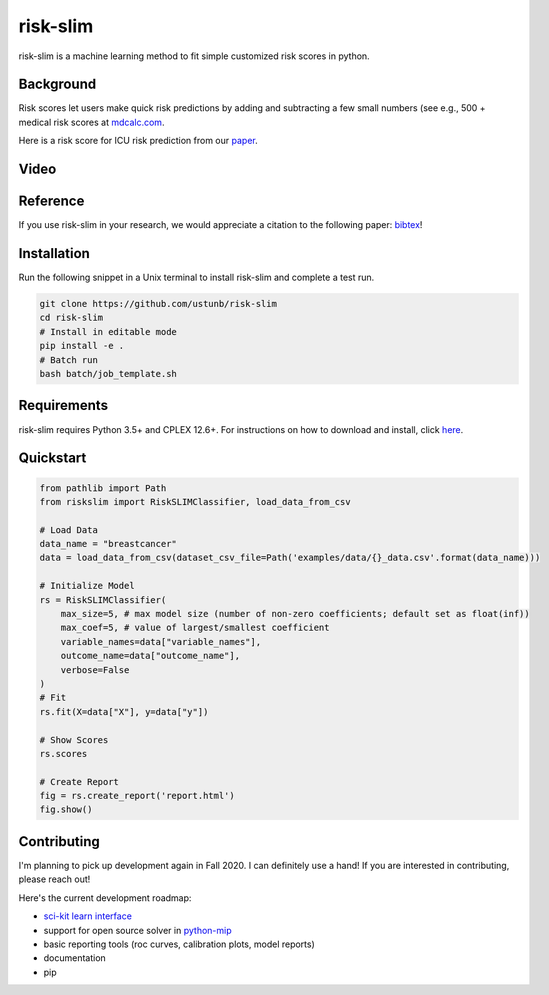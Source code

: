 =========
risk-slim
=========

risk-slim is a machine learning method to fit simple customized risk scores in python.

Background
----------

Risk scores let users make quick risk predictions by adding and subtracting a few small numbers (see e.g., 500 + medical risk scores at `mdcalc.com <https://www.mdcalc.com/>`_.

Here is a risk score for ICU risk prediction from our `paper <http://www.berkustun.com/docs/ustun_2017_optimized_risk_scores.pdf>`_.

.. image:: https://raw.githubusercontent.com/ustunb/risk-slim/master/docs/images/risk_score_seizure.png
  :width: 480
  :height: 360

Video
-----

.. raw:: html

	<iframe width="560" height="315" src="https://www.youtube.com/embed/WQDVejk17Aw" title="YouTube video player" frameborder="0" allow="accelerometer; autoplay; clipboard-write; encrypted-media; gyroscope; picture-in-picture; web-share" allowfullscreen></iframe>


Reference
---------

If you use risk-slim in your research, we would appreciate a citation to the following paper: `bibtex <https://github.com/ustunb/risk-slim/blob/master/docs/references/ustun2019riskslim.bib>`_!

.. raw:: html

  <a href="http://jmlr.org/papers/v20/18-615.html" target="_blank">Learning Optimized Risk Scores</a> <br>
  Berk Ustun and Cynthia Rudin<br>
  Journal of Machine Learning Research, 2019.


Installation
------------

Run the following snippet in a Unix terminal to install risk-slim and complete a test run.

.. code-block:: shell

  git clone https://github.com/ustunb/risk-slim
  cd risk-slim
  # Install in editable mode
  pip install -e .
  # Batch run
  bash batch/job_template.sh


Requirements
------------

risk-slim requires Python 3.5+ and CPLEX 12.6+. For instructions on how to download and install, click `here <https://github.com/ustunb/risk-slim/blob/master/docs/cplex_instructions.md>`_.


Quickstart
----------

.. code-block:: python

  from pathlib import Path
  from riskslim import RiskSLIMClassifier, load_data_from_csv

  # Load Data
  data_name = "breastcancer"
  data = load_data_from_csv(dataset_csv_file=Path('examples/data/{}_data.csv'.format(data_name)))

  # Initialize Model
  rs = RiskSLIMClassifier(
      max_size=5, # max model size (number of non-zero coefficients; default set as float(inf))
      max_coef=5, # value of largest/smallest coefficient
      variable_names=data["variable_names"],
      outcome_name=data["outcome_name"],
      verbose=False
  )
  # Fit
  rs.fit(X=data["X"], y=data["y"])

  # Show Scores
  rs.scores

  # Create Report
  fig = rs.create_report('report.html')
  fig.show()


Contributing
------------

I'm planning to pick up development again in Fall 2020. I can definitely use a hand! If you are interested in contributing, please reach out!

Here's the current development roadmap:

- `sci-kit learn interface <http://scikit-learn.org/stable/developers/contributing.html#rolling-your-own-estimator>`_
- support for open source solver in `python-mip <https://github.com/coin-or/python-mip>`_
- basic reporting tools (roc curves, calibration plots, model reports)
- documentation
- pip
